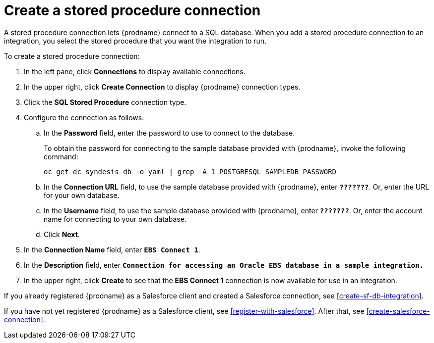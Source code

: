 [[create-stored-proc-connection]]

= Create a stored procedure connection

A stored procedure connection lets {prodname} connect to a SQL
database. When you add a stored procedure connection to
an integration, you select the stored procedure that you
want the integration to run.  

To create a stored procedure 
connection:

. In the left pane, click *Connections* to display available connections. 
. In the upper right, click *Create Connection* to display
{prodname} connection types. 
. Click the *SQL Stored Procedure* connection type. 
. Configure the connection as follows:
.. In the *Password* field, enter the password to use to connect to 
the database. 
+
To obtain the password for connecting to the sample
database provided with {prodname}, invoke the following
command:
+
`oc get dc syndesis-db -o yaml | grep -A 1 POSTGRESQL_SAMPLEDB_PASSWORD`

.. In the *Connection URL* field, to use the sample database provided
with {prodname}, enter `*???????*`. Or, enter the URL for your own 
database. 
.. In the *Username* field, to use the sample database provided
with {prodname}, enter `*???????*`. Or, enter the account name for 
connecting to your own database. 
.. Click *Next*. 
. In the *Connection Name* field, enter `*EBS Connect 1*`.
. In the *Description* field, enter `*Connection for accessing an
Oracle EBS database in a sample integration.*`
. In the upper right, click *Create* to see that the 
*EBS Connect 1* connection is now available for use in an integration. 

If you already registered {prodname} as a Salesforce client and created
a Salesforce connection, see <<create-sf-db-integration>>. 

If you have not yet registered {prodname} as a Salesforce client, 
see <<register-with-salesforce>>. After that, see 
<<create-salesforce-connection>>. 
